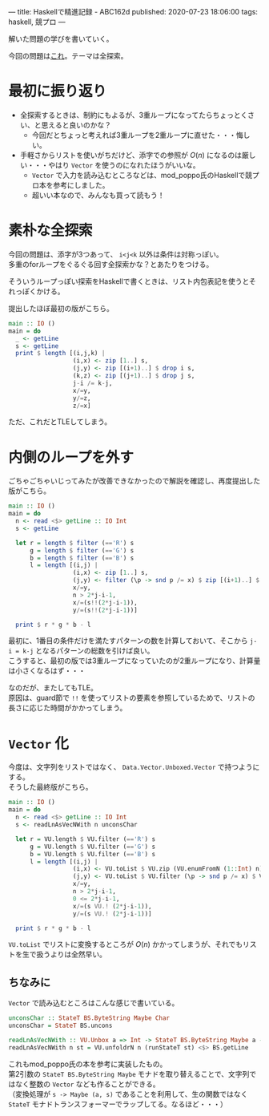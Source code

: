 ---
title: Haskellで精進記録 - ABC162d
published: 2020-07-23 18:06:00
tags: haskell, 競プロ
---
#+OPTIONS: ^:{}
#+OPTIONS: \n:t

解いた問題の学びを書いていく。

今回の問題は[[https://atcoder.jp/contests/abc162/tasks/abc162_d][これ]]。テーマは全探索。

@@html:<!--more-->@@

* 最初に振り返り

  - 全探索するときは、制約にもよるが、3重ループになってたらちょっとくさい、と思えると良いのかな？
    - 今回だとちょっと考えれば3重ループを2重ループに直せた・・・悔しい。

  - 手軽さからリストを使いがちだけど、添字での参照が $O(n)$ になるのは厳しい・・・やはり ~Vector~ を使うのになれたほうがいいな。
    - ~Vector~ で入力を読み込むところなどは、mod_poppo氏のHaskellで競プロ本を参考にしました。
    - 超いい本なので、みんなも買って読もう！


* 素朴な全探索

  今回の問題は、添字が3つあって、 ~i<j<k~ 以外は条件は対称っぽい。
  多重のforループをぐるぐる回す全探索かな？とあたりをつける。

  そういうループっぽい探索をHaskellで書くときは、リスト内包表記を使うとそれっぽくかける。

  提出したほぼ最初の版がこちら。

  #+BEGIN_SRC haskell
  main :: IO ()
  main = do
    _ <- getLine
    s <- getLine
    print $ length [(i,j,k) |
                    (i,x) <- zip [1..] s,
                    (j,y) <- zip [(i+1)..] $ drop i s,
                    (k,z) <- zip [(j+1)..] $ drop j s,
                    j-i /= k-j,
                    x/=y,
                    y/=z,
                    z/=x]
  #+END_SRC

  ただ、これだとTLEしてしまう。

* 内側のループを外す

  ごちゃごちゃいじってみたが改善できなかったので解説を確認し、再度提出した版がこちら。

  #+BEGIN_SRC haskell
  main :: IO ()
  main = do
    n <- read <$> getLine :: IO Int
    s <- getLine
   
    let r = length $ filter (=='R') s
        g = length $ filter (=='G') s
        b = length $ filter (=='B') s
        l = length [(i,j) |
                    (i,x) <- zip [1..] s,
                    (j,y) <- filter (\p -> snd p /= x) $ zip [(i+1)..] $ drop i s,
                    x/=y,
                    n > 2*j-i-1,
                    x/=(s!!(2*j-i-1)),
                    y/=(s!!(2*j-i-1))]
   
    print $ r * g * b - l
  #+END_SRC

  最初に、1番目の条件だけを満たすパターンの数を計算しておいて、そこから ~j-i = k-j~ となるパターンの総数を引けば良い。
  こうすると、最初の版では3重ループになっていたのが2重ループになり、計算量は小さくなるはず・・・

  なのだが、またしてもTLE。
  原因は、guard節で ~!!~ を使ってリストの要素を参照しているためで、リストの長さに応じた時間がかかってしまう。
  

* ~Vector~ 化

  今度は、文字列をリストではなく、 ~Data.Vector.Unboxed.Vector~ で持つようにする。
  そうした最終版がこちら。

  #+BEGIN_SRC haskell
  main :: IO ()
  main = do
    n <- read <$> getLine :: IO Int
    s <- readLnAsVecNWith n unconsChar
   
    let r = VU.length $ VU.filter (=='R') s
        g = VU.length $ VU.filter (=='G') s
        b = VU.length $ VU.filter (=='B') s
        l = length [(i,j) |
                    (i,x) <- VU.toList $ VU.zip (VU.enumFromN (1::Int) n) s,
                    (j,y) <- VU.toList $ VU.filter (\p -> snd p /= x) $ VU.zip (VU.enumFromN (i+1) n) $ VU.drop i s,
                    x/=y,
                    n > 2*j-i-1,
                    0 <= 2*j-i-1,
                    x/=(s VU.! (2*j-i-1)),
                    y/=(s VU.! (2*j-i-1))]
   
    print $ r * g * b - l  
  #+END_SRC

  ~VU.toList~ でリストに変換するところが $O(n)$ かかってしまうが、それでもリストを生で扱うよりは全然早い。

** ちなみに
   ~Vector~ で読み込むところはこんな感じで書いている。

   #+BEGIN_SRC haskell
   unconsChar :: StateT BS.ByteString Maybe Char
   unconsChar = StateT BS.uncons
   
   readLnAsVecNWith :: VU.Unbox a => Int -> StateT BS.ByteString Maybe a -> IO (Vector a)
   readLnAsVecNWith n st = VU.unfoldrN n (runStateT st) <$> BS.getLine
   #+END_SRC

   これもmod_poppo氏の本を参考に実装したもの。
   第2引数の ~StateT BS.ByteString Maybe~ モナドを取り替えることで、文字列ではなく整数の ~Vector~ なども作ることができる。
   （変換処理が ~s -> Maybe (a, s)~ であることを利用して、生の関数ではなく ~StateT~ モナドトランスフォーマーでラップしてる。なるほど・・・）
